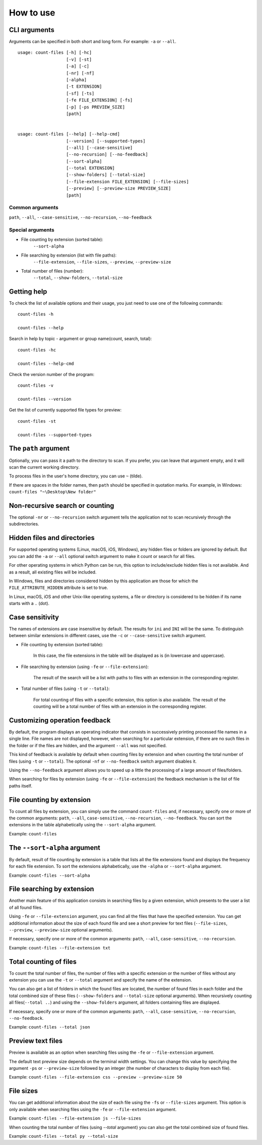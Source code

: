 How to use
----------


CLI arguments
^^^^^^^^^^^^^

Arguments can be specified in both short and long form. For example: ``-a`` or ``--all``.
::

   usage: count-files [-h] [-hc]
                      [-v] [-st]
                      [-a] [-c]
                      [-nr] [-nf]
                      [-alpha]
                      [-t EXTENSION]
                      [-sf] [-ts]
                      [-fe FILE_EXTENSION] [-fs]
                      [-p] [-ps PREVIEW_SIZE]
                      [path]


   usage: count-files [--help] [--help-cmd]
                      [--version] [--supported-types]
                      [--all] [--case-sensitive]
                      [--no-recursion] [--no-feedback]
                      [--sort-alpha]
                      [--total EXTENSION]
                      [--show-folders] [--total-size]
                      [--file-extension FILE_EXTENSION] [--file-sizes]
                      [--preview] [--preview-size PREVIEW_SIZE]
                      [path]

Common arguments
""""""""""""""""

``path``, ``--all``, ``--case-sensitive``, ``--no-recursion``, ``--no-feedback``

Special arguments
"""""""""""""""""

* File counting by extension (sorted table):
   ``--sort-alpha``

* File searching by extension (list with file paths):
   ``--file-extension``, ``--file-sizes``, ``--preview``, ``--preview-size``

* Total number of files (number):
   ``--total``, ``--show-folders``, ``--total-size``

Getting help
^^^^^^^^^^^^

To check the list of available options and their usage, you just need to use
one of the following commands::

   count-files -h

   count-files --help

Search in help by topic - argument or group name(count, search, total)::

   count-files -hc
   
   count-files --help-cmd

Check the version number of the program::

   count-files -v
   
   count-files --version

Get the list of currently supported file types for preview::

   count-files -st
   
   count-files --supported-types

.. _path-label:

The ``path`` argument
^^^^^^^^^^^^^^^^^^^^^

Optionally, you can pass it a path to the directory to scan. If you prefer, you
can leave that argument empty, and it will scan the current working directory.

To process files in the user's home directory, you can use ``~`` (tilde).

If there are spaces in the folder names, then ``path`` should be specified in
quotation marks. For example, in Windows: ``count-files "~\Desktop\New folder"``

.. _non-recursive-label:

Non-recursive search or counting
^^^^^^^^^^^^^^^^^^^^^^^^^^^^^^^^

The optional ``-nr`` or ``--no-recursion`` switch argument tells the
application not to scan recursively through the subdirectories.

.. _hidden-label:

Hidden files and directories
^^^^^^^^^^^^^^^^^^^^^^^^^^^^

For supported operating systems (Linux, macOS, iOS, Windows), any hidden files or folders are ignored by default. But you can add the ``-a`` or ``--all`` optional
switch argument to make it count or search for all files.

For other operating systems in which Python can be run, this option to include/exclude hidden files is not available. And as a result, all existing files will be included.

In Windows, files and directories considered hidden by this application are
those for which the ``FILE_ATTRIBUTE_HIDDEN`` attribute is set to true.

In Linux, macOS, iOS and other Unix-like operating systems, a file or
directory is considered to be hidden if its name starts with a ``.`` (dot).


.. _case-sensitivity-label:

Case sensitivity
^^^^^^^^^^^^^^^^

The names of extensions are case insensitive by default. The results for
``ini`` and ``INI`` will be the same. To distinguish between similar
extensions in different cases, use the ``-c`` or ``--case-sensitive`` switch
argument.

* File counting by extension (sorted table):

   In this case, the file extensions in the table will be displayed as is (in
   lowercase and uppercase).

* File searching by extension (using ``-fe`` or ``--file-extension``):

   The result of the search will be a list with paths to files with an extension in the corresponding register.

* Total number of files (using ``-t`` or ``--total``):

   For total counting of files with a specific extension, this option is also
   available. The result of the counting will be a total number of files with an extension in the corresponding register.

.. _feedback-label:

Customizing operation feedback
^^^^^^^^^^^^^^^^^^^^^^^^^^^^^^

By default, the program displays an operating indicator that consists in
successively printing processed file names in a single line. File names are
not displayed, however, when searching for a particular extension, if there
are no such files in the folder or if the files are hidden, and the
argument ``--all`` was not specified.

This kind of feedback is available by default when counting files by extension
and when counting the total number of files (using ``-t`` or ``--total``). The
optional ``-nf`` or ``--no-feedback`` switch argument disables it.

Using the ``--no-feedback`` argument allows you to speed up a little the
processing of a large amount of files/folders.

When searching for files by extension (using ``-fe`` or ``--file-extension``)
the feedback mechanism is the list of file paths itself.

File counting by extension
^^^^^^^^^^^^^^^^^^^^^^^^^^

To count all files by extension, you can simply use the command
``count-files`` and, if necessary, specify one or more of the common
arguments: ``path``, ``--all``, ``case-sensitive``, ``--no-recursion``,
``--no-feedback``. You can sort the extensions in the table alphabetically using the ``--sort-alpha`` argument.

Example: ``count-files``

.. seealso:: :ref:`count-label`

The ``--sort-alpha`` argument
^^^^^^^^^^^^^^^^^^^^^^^^^^^^^

By default, result of file counting by extension is a table that lists all the
file extensions found and displays the frequency for each file extension. To
sort the extensions alphabetically, use the ``-alpha`` or ``--sort-alpha``
argument.

Example: ``count-files --sort-alpha``

File searching by extension
^^^^^^^^^^^^^^^^^^^^^^^^^^^

Another main feature of this application consists in searching files by a
given extension, which presents to the user a list of all found files.

Using ``-fe`` or ``--file-extension`` argument, you can find all the files
that have the specified extension. You can get additional information about the size of each found file and see a short preview for text files (``--file-sizes``, ``--preview``, ``--preview-size`` optional arguments).

If necessary, specify one or more of the common
arguments: ``path``, ``--all``, ``case-sensitive``, ``--no-recursion``.

Example: ``count-files --file-extension txt``

.. seealso:: :ref:`search-label`

Total counting of files
^^^^^^^^^^^^^^^^^^^^^^^

To count the total number of files, the number of files with a specific
extension or the number of files without any extension you can use the ``-t``
or ``--total`` argument and specify the name of the extension.

You can also get a list of folders in which the found files are located, the number of found files in each folder and the total combined size of these files (``--show-folders`` and ``--total-size`` optional arguments). 
When recursively counting all files(``--total ..``) and using the ``--show-folders`` argument, all folders containing files are displayed.

If necessary, specify one or more of the common
arguments: ``path``, ``--all``, ``case-sensitive``, ``--no-recursion``,
``--no-feedback``.

Example: ``count-files --total json``

.. seealso:: :ref:`total-label`

Preview text files
^^^^^^^^^^^^^^^^^^

Preview is available as an option when searching files using the ``-fe`` or
``--file-extension`` argument.

The default text preview size depends on the terminal width settings. You can
change this value by specifying the argument ``-ps`` or ``--preview-size``
followed by an integer (the number of characters to display from each file).

Example: ``count-files --file-extension css --preview --preview-size 50``

File sizes
^^^^^^^^^^

You can get additional information about the size of each file using the
``-fs`` or ``--file-sizes`` argument. This option is only available when
searching files using the ``-fe`` or ``--file-extension`` argument.

Example: ``count-files --file-extension js --file-sizes``

When counting the total number of files (using `--total` argument) you can also get the total combined size of found files.

Example: ``count-files --total py --total-size``
